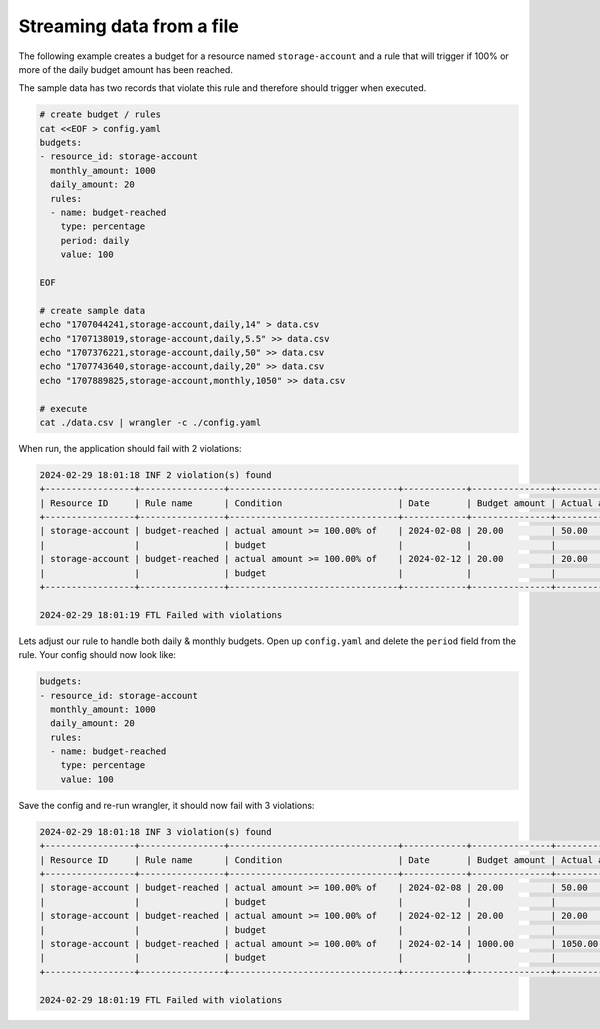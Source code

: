 ==========================
Streaming data from a file
==========================

The following example creates a budget for a resource named ``storage-account`` and a
rule that will trigger if 100% or more of the daily budget amount has been reached. 

The sample data has two records that violate this rule and therefore should trigger when executed.

.. code-block:: bash

  # create budget / rules
  cat <<EOF > config.yaml
  budgets:
  - resource_id: storage-account
    monthly_amount: 1000
    daily_amount: 20
    rules:
    - name: budget-reached
      type: percentage
      period: daily
      value: 100

  EOF

  # create sample data
  echo "1707044241,storage-account,daily,14" > data.csv
  echo "1707138019,storage-account,daily,5.5" >> data.csv
  echo "1707376221,storage-account,daily,50" >> data.csv
  echo "1707743640,storage-account,daily,20" >> data.csv
  echo "1707889825,storage-account,monthly,1050" >> data.csv
  
  # execute
  cat ./data.csv | wrangler -c ./config.yaml

When run, the application should fail with 2 violations:

.. code-block:: bash

  2024-02-29 18:01:18 INF 2 violation(s) found
  +-----------------+----------------+--------------------------------+------------+---------------+---------------+
  | Resource ID     | Rule name      | Condition                      | Date       | Budget amount | Actual amount |
  +-----------------+----------------+--------------------------------+------------+---------------+---------------+
  | storage-account | budget-reached | actual amount >= 100.00% of    | 2024-02-08 | 20.00         | 50.00         |
  |                 |                | budget                         |            |               |               |
  | storage-account | budget-reached | actual amount >= 100.00% of    | 2024-02-12 | 20.00         | 20.00         |
  |                 |                | budget                         |            |               |               |
  +-----------------+----------------+--------------------------------+------------+---------------+---------------+
  
  2024-02-29 18:01:19 FTL Failed with violations


Lets adjust our rule to handle both daily & monthly budgets. Open up ``config.yaml`` and delete the ``period`` field
from the rule. Your config should now look like:

.. code-block:: bash

  budgets:
  - resource_id: storage-account
    monthly_amount: 1000
    daily_amount: 20
    rules:
    - name: budget-reached
      type: percentage
      value: 100

Save the config and re-run wrangler, it should now fail with 3 violations:

.. code-block:: bash

  2024-02-29 18:01:18 INF 3 violation(s) found
  +-----------------+----------------+--------------------------------+------------+---------------+---------------+
  | Resource ID     | Rule name      | Condition                      | Date       | Budget amount | Actual amount |
  +-----------------+----------------+--------------------------------+------------+---------------+---------------+
  | storage-account | budget-reached | actual amount >= 100.00% of    | 2024-02-08 | 20.00         | 50.00         |
  |                 |                | budget                         |            |               |               |
  | storage-account | budget-reached | actual amount >= 100.00% of    | 2024-02-12 | 20.00         | 20.00         |
  |                 |                | budget                         |            |               |               |
  | storage-account | budget-reached | actual amount >= 100.00% of    | 2024-02-14 | 1000.00       | 1050.00       |
  |                 |                | budget                         |            |               |               |
  +-----------------+----------------+--------------------------------+------------+---------------+---------------+

  2024-02-29 18:01:19 FTL Failed with violations